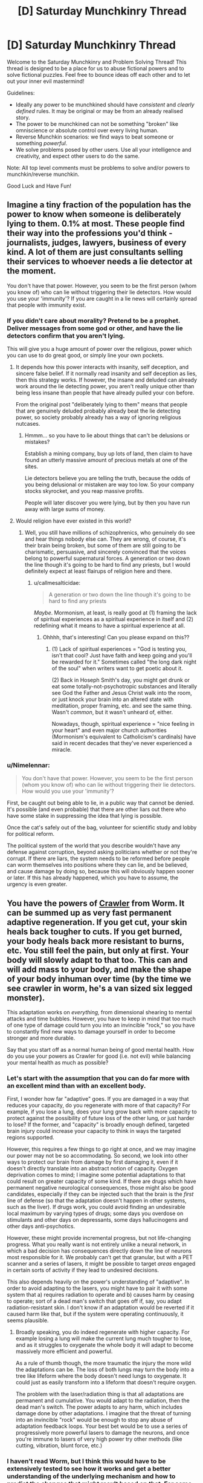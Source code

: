 #+TITLE: [D] Saturday Munchkinry Thread

* [D] Saturday Munchkinry Thread
:PROPERTIES:
:Author: AutoModerator
:Score: 16
:DateUnix: 1593270292.0
:DateShort: 2020-Jun-27
:END:
Welcome to the Saturday Munchkinry and Problem Solving Thread! This thread is designed to be a place for us to abuse fictional powers and to solve fictional puzzles. Feel free to bounce ideas off each other and to let out your inner evil mastermind!

Guidelines:

- Ideally any power to be munchkined should have /consistent/ and /clearly defined/ rules. It may be original or may be from an already realised story.
- The power to be munchkined can not be something "broken" like omniscience or absolute control over every living human.
- Reverse Munchkin scenarios: we find ways to beat someone or something /powerful/.
- We solve problems posed by other users. Use all your intelligence and creativity, and expect other users to do the same.

Note: All top level comments must be problems to solve and/or powers to munchkin/reverse munchkin.

Good Luck and Have Fun!


** Imagine a tiny fraction of the population has the power to know when someone is deliberately lying to them. 0.1% at most. These people find their way into the professions you'd think - journalists, judges, lawyers, business of every kind. A lot of them are just consultants selling their services to whoever needs a lie detector at the moment.

You don't have that power. However, you seem to be the first person (whom you know of) who can lie without triggering their lie detectors. How would you use your 'immunity'? If you are caught in a lie news will certainly spread that people with immunity exist.
:PROPERTIES:
:Author: Rhamni
:Score: 14
:DateUnix: 1593272460.0
:DateShort: 2020-Jun-27
:END:

*** If you didn't care about morality? Pretend to be a prophet. Deliver messages from some god or other, and have the lie detectors confirm that you aren't lying.

This will give you a huge amount of power over the religious, power which you can use to do great good, or simply line your own pockets.
:PROPERTIES:
:Author: ShiranaiWakaranai
:Score: 13
:DateUnix: 1593273757.0
:DateShort: 2020-Jun-27
:END:

**** It depends how this power interacts with insanity, self deception, and sincere false belief. If it normally read insanity and self deception as lies, then this strategy works. If however, the insane and deluded can already work around the lie detecting power, you aren't really unique other than being less insane than people that have already pulled your con before.

From the original post "deliberately lying to them" means that people that are genuinely deluded probably already beat the lie detecting power, so society probably already has a way of ignoring religious nutcases.
:PROPERTIES:
:Author: scruiser
:Score: 21
:DateUnix: 1593274243.0
:DateShort: 2020-Jun-27
:END:

***** Hmmm... so you have to lie about things that can't be delusions or mistakes?

Establish a mining company, buy up lots of land, then claim to have found an utterly massive amount of precious metals at one of the sites.

Lie detectors believe you are telling the truth, because the odds of you being delusional or mistaken are way too low. So your company stocks skyrocket, and you reap massive profits.

People will later discover you were lying, but by then you have run away with large sums of money.
:PROPERTIES:
:Author: ShiranaiWakaranai
:Score: 2
:DateUnix: 1593279983.0
:DateShort: 2020-Jun-27
:END:


**** Would religion have ever existed in this world?
:PROPERTIES:
:Author: RMcD94
:Score: 4
:DateUnix: 1593285423.0
:DateShort: 2020-Jun-27
:END:

***** Well, you still have millions of schizophrenics, who genuinely do see and hear things nobody else can. They are wrong, of course, it's their brain being broken, but some of them are still going to be charismatic, persuasive, and sincerely convinced that the voices belong to powerful supernatural forces. A generation or two down the line though it's going to be hard to find any priests, but I would definitely expect at least flairups of religion here and there.
:PROPERTIES:
:Author: Rhamni
:Score: 7
:DateUnix: 1593290964.0
:DateShort: 2020-Jun-28
:END:

****** u/callmesalticidae:
#+begin_quote
  A generation or two down the line though it's going to be hard to find any priests
#+end_quote

/Maybe/. Mormonism, at least, is really good at (1) framing the lack of spiritual experiences as a spiritual experience in itself and (2) redefining what it means to have a spiritual experience at all.
:PROPERTIES:
:Author: callmesalticidae
:Score: 11
:DateUnix: 1593291313.0
:DateShort: 2020-Jun-28
:END:

******* Ohhhh, that's interesting! Can you please expand on this??
:PROPERTIES:
:Author: MagicWeasel
:Score: 1
:DateUnix: 1593303892.0
:DateShort: 2020-Jun-28
:END:

******** (1) Lack of spiritual experiences = "God is testing you, isn't that cool? Just have faith and keep going and you'll be rewarded for it." Sometimes called "the long dark night of the soul" when writers want to get poetic about it.

(2) Back in Hoseph Smith's day, you might get drunk or eat some totally-not-psychotropic substances and literally see God the Father and Jesus Christ walk into the room, or just knock your brain into an altered state with meditation, proper framing, etc. and see the same thing. Wasn't /common/, but it wasn't unheard of, either.

Nowadays, though, spiritual experience = "nice feeling in your heart" and even major church authorities (Mormonism's equivalent to Catholicism's cardinals) have said in recent decades that they've never experienced a miracle.
:PROPERTIES:
:Author: callmesalticidae
:Score: 10
:DateUnix: 1593304423.0
:DateShort: 2020-Jun-28
:END:


*** u/Nimelennar:
#+begin_quote
  You don't have that power. However, you seem to be the first person (whom you know of) who can lie without triggering their lie detectors. How would you use your 'immunity'?
#+end_quote

First, be caught out being able to lie, in a public way that cannot be denied. It's possible (and even probable) that there are other liars out there who have some stake in suppressing the idea that lying is possible.

Once the cat's safely out of the bag, volunteer for scientific study and lobby for political reform.

The political system of the world that you describe wouldn't have any defense against corruption, beyond asking politicians whether or not they're corrupt. If there are liars, the system needs to be reformed before people can worm themselves into positions where they can lie, and be believed, and cause damage by doing so, because this will obviously happen sooner or later. If this has already happened, which you have to assume, the urgency is even greater.
:PROPERTIES:
:Author: Nimelennar
:Score: 5
:DateUnix: 1593314404.0
:DateShort: 2020-Jun-28
:END:


** You have the powers of [[https://worm.fandom.com/wiki/Crawler][Crawler]] from Worm. It can be summed up as very fast permanent adaptive regeneration. If you get cut, your skin heals back tougher to cuts. If you get burned, your body heals back more resistant to burns, etc. You still feel the pain, but only at first. Your body will slowly adapt to that too. This can and will add mass to your body, and make the shape of your body inhuman over time (by the time we see crawler in worm, he's a van sized six legged monster).

This adaptation works on /everything,/ from dimensional shearing to mental attacks and time bubbles. However, you have to keep in mind that too much of one type of damage could turn you into an invincible "rock," so you have to constantly find new ways to damage yourself in order to become stronger and more durable.

Say that you start off as a normal human being of good mental health. How do you use your powers as Crawler for good (i.e. not evil) while balancing your mental health as much as possible?
:PROPERTIES:
:Author: CaramilkThief
:Score: 7
:DateUnix: 1593291795.0
:DateShort: 2020-Jun-28
:END:

*** Let's start with the assumption that you can do far more with an excellent mind than with an excellent body.

First, I wonder how far "adaptive" goes. If you are damaged in a way that reduces your capacity, do you regenerate with more of that capacity? For example, if you lose a lung, does your lung grow back with more capacity to protect against the possibility of future loss of the other lung, or just harder to lose? If the former, and "capacity" is broadly enough defined, targeted brain injury could increase your capacity to think in ways the targeted regions supported.

However, this requires a few things to go right at once, and we may imagine our power may not be so accommodating. So second, we look into other ways to protect our brain from damage by first damaging it, even if it doesn't directly translate into an abstract notion of capacity. Oxygen deprivation comes to mind; I imagine some potential adaptations to that could result on greater capacity of some kind. If there are drugs which have permanent negative neurological consequences, those might also be good candidates, especially if they can be injected such that the brain is the /first/ line of defense (so that the adaptation doesn't happen in other systems, such as the liver). If drugs work, you could avoid finding an undesirable local maximum by varying types of drugs; some days you overdose on stimulants and other days on depressants, some days hallucinogens and other days anti-psychotics.

However, these might provide incremental progress, but not life-changing progress. What you really want is not entirely unlike a neural network, in which a bad decision has consequences directly down the line of neurons most responsible for it. We probably can't get that granular, but with a PET scanner and a series of lasers, it might be possible to target /areas/ engaged in certain sorts of activity if they lead to undesired decisions.

This also depends heavily on the power's understanding of "adaptive". In order to avoid adapting to the lasers, you might have to pair it with some system that a) requires radiation to operate and b) causes harm by ceasing to operate; sort of a dead man's switch that goes off if, say, you adapt radiation-resistant skin. I don't know if an adaptation would be reverted if it caused harm like that, but if the system were operating continuously, it seems plausible.
:PROPERTIES:
:Author: AndHisHorse
:Score: 5
:DateUnix: 1593294030.0
:DateShort: 2020-Jun-28
:END:

**** Broadly speaking, you do indeed regenerate with higher capacity. For example losing a lung will make the current lung much tougher to lose, and as it struggles to oxygenate the whole body it will adapt to become massively more efficient and powerful.

As a rule of thumb though, the more traumatic the injury the more wild the adaptations can be. The loss of both lungs may turn the body into a tree like lifeform where the body doesn't need lungs to oxygenate. It could just as easily transform into a lifeform that doesn't require oxygen.

The problem with the laser/radiation thing is that all adaptations are permanent and cumulative. You would adapt to the radiation, then the dead man's switch. The power adapts to any harm, which includes damage done by other adaptations. I imagine that the threat of turning into an invincible "rock" would be enough to stop any abuse of adaptation feedback loops. Your best bet would be to use a series of progressively more powerful lasers to damage the neurons, and once you're immune to lasers of very high power try other methods (like cutting, vibration, blunt force, etc.)
:PROPERTIES:
:Author: CaramilkThief
:Score: 5
:DateUnix: 1593308816.0
:DateShort: 2020-Jun-28
:END:


*** I haven't read Worm, but I think this would have to be extensively tested to see how it works and get a better understanding of the underlying mechanism and how to predict the changes that might result based on that. For some example tests (which hopefully will be done with anesthesia):

- Do severed body parts or does spilled blood regenerate at all or display any anomalous effects? If not, you might be an amazing blood and organ donor. However, if there /are/ anomalous effects, then, could your donated blood or organs regenerate a person who receives them? There are likely many terminally-ill patients who would be happy to volunteer for a clinical trial with this. Even if it's not medically useful, you could still provide a consensual [[https://en.wikipedia.org/wiki/HeLa][HeLa]] substitute which might even have industrial applications if it can be cultured into useful products.

- What happens if you receive an organ or tissue transplant? Does the transplanted tissue gain the regeneration ability as well? If so, does it retain that regeneration if it's later removed again? Could you do organ rehabilitation on behalf of other people?

- How far does this regeneration apply? Will it affect hair or nails when you cut them? What about the upper layer of dead skin cells? If there's no regeneration of these, then any hard non-cellular growths that you don't want could probably be safely removed without triggering the regeneration.

- What happens if someone amputates the tip of your pinky finger, leaving just a short flap of skin at the bottom, and then sutures the flap over the end of the nub and puts a cast or brace over the tip to block regrowth for a few days or weeks? Will the fingertip still regenerate after it has already 'healed'? In a similar vein, what happens if you pierce an earlobe and then put a silver wire through it to block the hole from closing up? In other words, is there any way to prevent unwanted regeneration of living tissue?

- Do you actually get stronger if you get injured in a variety of ways? For example, what would be the comparative difference if you had one pinky finger cut off, burned, frozen, crushed in a hydraulic press, dissolved in acid, tourniqueted to death, poisoned with black widow venom, irradiated, and finally belt-sanded off, versus another pinky finger which is just cut off nine times?
:PROPERTIES:
:Author: Norseman2
:Score: 3
:DateUnix: 1593354773.0
:DateShort: 2020-Jun-28
:END:


*** The obvious solution is to take up some job that will do good but with high probability of injury. Examples include firefighter, or the policeman who's supposed to be dealing with large and violent criminal gangs.

After all, none of these injuries are going to permanently inconvenience you, while the good you do remains...
:PROPERTIES:
:Author: CCC_037
:Score: 1
:DateUnix: 1593358397.0
:DateShort: 2020-Jun-28
:END:


** The equator spins at about 450 meters per second (1,000ish mph)

Which means Apparition from the north pole to the equator give you a magical speed boost to one side. I feel like there is a ton of possibility there. And that's before we start looking at orbital speeds of the earth around the sun... And the sun around Sagittarius A...

Anyone know the closing speed between us and the Andromeda galaxy? Asking for a friend!
:PROPERTIES:
:Author: ianyboo
:Score: 4
:DateUnix: 1593275400.0
:DateShort: 2020-Jun-27
:END:

*** I (and many fanfics I have read) had assumed from the usage of portkeys and other artifacts that apparition has some hard limits. Apparition is apparently uncomfortable even over short distances.

I'm hesitatant to directly quote JK Rowling, given some of the other gems she has dropped on her twitter, but she states: [[https://twitter.com/jk_rowling/status/799666899021766658]]

#+begin_quote
  There's a limit to how far you can Apparate. Inter-continental Apparition is very dangerous!
#+end_quote

This means it is possible but dangerous. The Harry Potter wiki notes that Voldemort had to first fly by broomstick over the sea before appariting to Malfoy manor, thus even for a powerful wizard with a clear motivation to, apparition over long distances isn't worth it.

Even if you could manipulate your reference frame in a way that transferred speed, I would assume it would be limited by the range of the apparition, thus the Earth's rotation around the sun, much less the Andromeda galaxy, would not be usable frames of reference.
:PROPERTIES:
:Author: scruiser
:Score: 11
:DateUnix: 1593276798.0
:DateShort: 2020-Jun-27
:END:


*** Interestingly, Niven addresses this in [[https://en.wikipedia.org/wiki/Flash_Crowd][one of his series]] that has basically universal transporter usage.

IIRC there's some sort of momentum buffers (I wanna say some sort of massive floating tanks in the middle of the ocean?) that either sink or supply the extra momentum you need to travel long distances.
:PROPERTIES:
:Author: IICVX
:Score: 10
:DateUnix: 1593277293.0
:DateShort: 2020-Jun-27
:END:


*** Exploited with portals in [[http://www.sagaofsoul.com/][Saga of Soul]].

#+begin_quote
  It happened far too quickly for Downfall to realize what was going on (or defend against it). One moment, a portal was opening, aimed at him from a distance of about twenty meters. The next moment, devastation.

  /Really, it only makes sense. The two ends of a portal are always stationary in relation to each other. But if you pick two geographic locations in the world? They're anything/ */but/* /stationary!/

  The news choppers filmed as the blast erupted from the portal before Soul, hitting Downfall all but instantaneously - like a column of solid devastation reaching to the ground, causing it to explode in a spectacular splash of water and gravel.

  /Because you see... The Earth is revolving eastward, and it's/ */round/* /. So at any moment, you and the patch of Earth you're standing on are going in one direction... while the patch of Earth on your antipodes is going in the/ */opposite/* /direction./

  /And the funny thing? It's going pretty fast. The Earth has a circumference of over 40,000 kilometers, and a revolution period of 24 hours. That means every spot on the equator is moving at a speed not too far from half a kilometer/ */per second/* /./

  As the dust began to clear, the cameras filmed the large steaming crater that had formed in the street; Downfall's body, badly mangled, laid on the crater's rim. The Golden Knife wasn't anywhere near him.

  /Which begs the question: What happens when I, in Japan, open a portal at the equator, somewhat to the East of South America's coast? And about half a kilometer below sea level?/

  /Answer: The most obliteratingly badass water cannon ever. Because, sure, tapping into the Marianas Trench provides pressure... But then, the water still needs time to accelerate. Here, the water is/ */already/* /going faster than a bullet. And this kind of speed means hundreds of tons of water crossing even a small portal in a single second. An energy yield measured in gigajoules, in/ */hundreds/* /of gigajoules./

  /And the scary part? That wasn't my best shot. I can think of an alternation on this technique that I'm still afraid of using due to collateral damage. For now, though.../

  Downfall's body twitched weakly as Soul landed right next to him, and affixed the anti-magic manacle to his arm. She then pointed her index at him. "Junior goddess of kick your ass."
#+end_quote

Although if you can only do it on yourself, it's rather a [[https://www.youtube.com/watch?v=s2hM1tyEL0U&t=89][single-use trick]].
:PROPERTIES:
:Author: Roxolan
:Score: 1
:DateUnix: 1593344611.0
:DateShort: 2020-Jun-28
:END:


** Sacred geometry, ritual purification, various ritual maintenance, and usage of materials with symbolic importance together can imbue large structures with a mystical/magical power that can be used to work various "miracles". These temples can be made as small and temporary as a tent (primarily used for recharging minor artifacts), but large structures tend to work faster and allow more potent effects.

For ritual purity think of the regulations observed by ancient Israelites or of Shinto ritual purity or of modern clean room standards. In general, it seems different ritual purity standards can work, although any given temple needs a particular standard of purity, i.e. one temple that uses a procedure based off a clean room will get messed up if someone ignores the clean room procedures while obeying Golden Dawn ritual purity standard.

Among the miracles:

Empowerment of artifacts. Objects treated with rituals taking hours to days can be empowered with various effects. More powerful object must be recharged at temples.

- "Probabilistic" effects most easy to empower and require minimal (recharging possible outside temples) to no recharging. I.e. someone with a cancer that has a 20% chance to go in remission has their cancer go into remission. This couldn't heal someone with below a 5% chance. If used to light a fire, would only be able to help mundane methods, for instance a spark from flint catches just right. Think of placebomancy from Unsong.

- Subtle, minimalistic interventions can go for several rechargings and/or be recharged in the field. I.e. Can heal cancer with only a 5% chance to go into remission. If used to light a fire could spontaneously heat and ignite a sufficiently flammable material.

- Direct intervention for more powerful effects require recharging, often after every use. This refers to everything that adds in an easily measurable amount of mass/energy to the world. I.e. directly destroying a tumor or generating a fireball out of nothing.

- Direct Subversion of metaphysical or physical rules might require artifact to be used within specialized temple and specialized ritual. I.e. bringing back someone that recently (past 3 days) died of cancer. Altering an object to burn without being consumed or damaged.

Other effects:

- Actualizing miracles within the temple without first empowering an artifact is slightly faster but slightly harder.

As to relationship to various religions and belief systems:

- Imitation of miracles and myths from various religious text makes miraculous effects easier to achieve. This counts for both end result, aesthetics, and method of actualization. Meeting all 3 of these makes things about one step easier, i.e. subtle to probabilistic or direct subversion to direct intervention. I.e. if you wanted to make it easier to bring someone back from the dead fully healed, you might crucify, them stab them in the side with a spear, bury them, wait 3 days, and then they would be resurrected but bearing scars.

- For words/prayers spoken, the actual higher power named seems fairly interchangeable, even for a given temple. I.e. a Wiccan that observes the ritual purity sufficiently well could use an otherwise "Shinto" temple to call for the intervention of the Triple Goddess efficaciously. Even atheists can do things like call on the shared collective unconscious of humanity. It has to be something they at least partially believe in, but other than that "faith" isn't really required.

Some hard limits:

- For resurrecting the dead: Slightly longer than 3 days without preparation before hand, 9 days if prepared before dying, much longer if they avoid truly "dying".

- In general, can't extend life indefinitely. Maintaining ritual purity might push the amount they can extend their life, but requires increasingly stringent purity standards for extending longer.

Some common examples:

- Water to wine to blood. Easy enough to perform in tents or minimally optimized temples.

- Granting super strength to someone that follows a particularly strict standard of ritual purity (i.e. Samson effect)

- Making object that perform their default function better: I.e. a knife that stays sharper and cuts better, a flashlight that always seems to catch what you are looking for in it's light, etc.

- Emergency equipment: Artifacts might expend their charge on a single use, but for a single use emergency equipment this might be okay.

A few prompts about munchkining:

- Miracles to imitate that are most exploitable?

- Most economically viable mundane applications?

- Most valuable impossible to otherwise achieve applications?

- Application most valuable to you personally?

- How would this play out in various historical settings?

How would this play out in the modern world if it was discovered/demonstrated in recent times?
:PROPERTIES:
:Author: scruiser
:Score: 3
:DateUnix: 1593274109.0
:DateShort: 2020-Jun-27
:END:

*** I mean obviously every hospital would immediately become a highly sanctified space and work lot better without any real changes; they already have all sorts of purity rituals going on all the time, with every person ritualistically cleansing themselves between jobs and every room and every tool going through a purification ritual multiple times a day. The fact that these rituals work even if there isn't any magic doesn't make them stop being rituals.

The real change you'd get, IMO, is synthetic corporate religions.

Like, every McDonalds would become a ritually sanctified space oriented around producing the best-tasting food possible out of the ingredients, while using the cheapest and fastest purification rituals (probably only what's legally required of them by law).

Then there'd be the markets and subsidiary activities around religions. You'd have corporate religious consultants, who'll sell you a training and materials contract for the Church of the Machine God (guaranteed to improve factory productivity by 20% with at least 90% employee buy-in), you'd have religious engineering as a field of study in order to figure out how to purify on the cheap, you'd have basic research into religion in order to figure out theoretical questions (is space pure? if we launch a space station, can it be an eternally sanctified and pure temple? if it can be an eternally sanctified temple, can it generate oxygen indefinitely via some sort of Maxwell's Demon-style probabilistic CO2 cracking?)
:PROPERTIES:
:Author: IICVX
:Score: 7
:DateUnix: 1593276670.0
:DateShort: 2020-Jun-27
:END:

**** The sacred geometry and material of symbolic importance requirements would require at least some renovations to make existing hospitals usable that way. I didn't really specify these requirements that much... at the lower end, your idea works, it would be pretty doable for every hospital with any money to spare at all to prioritize it, enough to at least some basic healing artifacts generated at an as needed bases. If renovation are too hard, maybe add on external sites to make the most critical use artifacts on an as needed basis?

#+begin_quote
  you'd have religious engineering as a field of study in order to figure out how to purify on the cheap
#+end_quote

I think you would need to optimize a lot to make it remotely cheap enough to be used in fast food, McDonalds already trades off healthiness and quality for taste, I can't see them raising their price point that much. But your general point works. Any restaurant franchise that can crack the formula on inexpensive and fast (remember empowerment typically takes a few hours of rituals) would have

I like the space station idea. Astronauts already get trained on numerous procedures, what are a few more? On the other hand, I don't know how NASA will feel about another point of failure that can have really esoteric failure conditions.
:PROPERTIES:
:Author: scruiser
:Score: 3
:DateUnix: 1593277544.0
:DateShort: 2020-Jun-27
:END:

***** What exactly does "sacred geometry" mean in this context? Hospitals are designed use case first to be as effective as hospitals as they can be. And material of symbolic importance is just called sanitizer, soap, water...

As for restaurants, you don't enchant the food, you enchant the food making equipment. The fridge makes stuff fresher, the griddle makes stuff juicy, and so on.
:PROPERTIES:
:Author: CreationBlues
:Score: 2
:DateUnix: 1593290743.0
:DateShort: 2020-Jun-28
:END:

****** [[https://en.m.wikipedia.org/wiki/Isaac_Newton%27s_occult_studies][Newton]] thought the Temple of Solomon had various mystical properties in it architecture including golden sections, conic sections, spirals, orthographic projection. More generally [[https://en.m.wikipedia.org/wiki/Sacred_geometry][sacred geometry]] varies across culture but typically includes various symmetries, geometric proportions, and geometric shapes in art and architecture.

The more significant proportions, symmetries, and shapes worked into the architecture the more mystical power it can channel and the faster it can channel it. Some features might conflict, while others synergize together such that it would be an entire field of engineering architecture to optimize it.

Thus, a standard hospital would require at least some renovations. It would probably be more efficient to construct an entirely new building.
:PROPERTIES:
:Author: scruiser
:Score: 2
:DateUnix: 1593298907.0
:DateShort: 2020-Jun-28
:END:


**** I wonder if the miracles are recursive? Can you make an artifact that can use up its own charge to power another artifacts'? You could then just make miracle batteries and have them dropped off at any place needing to use miracles. If so, could you enchant water or electricity as though they were artifacts with this property? Then you could just pipe the miracle juice to wherever you need to fuel miracles. Or could you even have these artifacts charge other artifacts remotely, wirelessly?

Also, what happens when you pit one artifact against another? Suppose the police have an artifact flashlight that's awfully good at finding criminals trying to hide, but suppose the criminal has an equally charged hooded cloak that makes them less likely to get noticed? Does whoever have the more powerful enchantment win?

Can machines or programs perform rituals? Can machines aid rituals? Does it depend on sentience, or being alive? Could a trained dog, or engineered yeast, perform a ritual?
:PROPERTIES:
:Author: Way-a-throwKonto
:Score: 2
:DateUnix: 1593307504.0
:DateShort: 2020-Jun-28
:END:


*** u/deleted:
#+begin_quote
  Sacred geometry
#+end_quote

Can tiny two-dimensional structures count as sacred geometry instances? If so, then use photolithography to make massive numbers of them, increasing power.

#+begin_quote
  If used to light a fire could spontaneously heat
#+end_quote

Can it spontaneously cool? If so, it would be a HUGE help to cryogenics, since that last fraction of a Kelvin is extremely difficult to remove.

#+begin_quote
  Water to wine to blood
#+end_quote

Ocean fertilization, agricultural fertilization, cheap feed if you can find an animal that can survive off of those fluids alone.

#+begin_quote
  a flashlight that always seems to catch what you are looking for in it's light
#+end_quote

Can you make a processor whose stochastic algorithms always seem to find correct solutions more quickly than expected?

Also, can robots perform miracle rituals? You mention that the miracle worker needs to believe in and invoke something---can e.g. convolutional neural networks trained on ImageNet believe in and somehow invoke dogs?
:PROPERTIES:
:Score: 2
:DateUnix: 1593307175.0
:DateShort: 2020-Jun-28
:END:

**** u/scruiser:
#+begin_quote
  Can tiny two-dimensional structures count as sacred geometry instances? If so, then use photolithography to make massive numbers of them, increasing power.
#+end_quote

Yes, that should work. Quantity of sacred geometry would hit diminishing returns at some point... but at the very least it should be possible to fit the equivalent amount of a sacred geometry of massive temple into a shack.

#+begin_quote
  Can it spontaneously cool? If so, it would be a HUGE help to cryogenics, since that last fraction of a Kelvin is extremely difficult to remove.
#+end_quote

Yes. This is exactly what I was trying to think, stuff that is extremely tedious/difficult to do with technology that a slight bit of miraculous intervention can expedite.

#+begin_quote
  Can you make a processor whose stochastic algorithms always seem to find correct solutions more quickly than expected?
#+end_quote

If you have a sufficiently random source of randomness, and the randomness is appropriately used in the algorithm, that should work. It's probabilistic, so it falls under the doesn't need recharging level of mystical power usage. It might not be exactly consistent in how much faster it is... if the algorithm has a 20% chance of finishing with x time and a 5% chance of finishing in y time (without intervention), then the actual time will vary between x and y.

#+begin_quote
  Also, can robots perform miracle rituals? You mention that the miracle worker needs to believe in and invoke something---can e.g. convolutional neural networks trained on ImageNet believe in and somehow invoke dogs?
#+end_quote

Theoretically possible, but tedious to implement. The convolutional neural network would need a "body" sufficient to carry out rituals including miscellaneous gestures, movements of objects, some spoken phrases. For every action that is part of the ritual, the network would need to be trained sufficiently to have a "belief" in it. So it wouldn't just need to "believe" in dogs it would also need to have an internal symbolic reasoning which relates those beliefs in words/gestures/ceremonies. And it would all need to be a single coherent thing, not a bunch of independently trained networks.
:PROPERTIES:
:Author: scruiser
:Score: 1
:DateUnix: 1593367197.0
:DateShort: 2020-Jun-28
:END:


*** u/CCC_037:
#+begin_quote
  Altering an object to burn without being consumed or damaged.
#+end_quote

Wait - but the object that is altered is not in itself an artifact?

Everburning torches!
:PROPERTIES:
:Author: CCC_037
:Score: 1
:DateUnix: 1593358960.0
:DateShort: 2020-Jun-28
:END:


** While power is supplied to the system, you have direct, conscious control (with subconscious instincts for the fine details) over all interconnected aspects of the transit system you're currently riding on, limited to a single mode of transit. The power supply must be appropriate to the system; electricity or fuel or horses or slave laborers are sufficient.

If you're riding an articulated bus in a combined bus, streetcar, and light-rail system, you only have control of the buses - but if the system has long, short, and articulated buses, you get control over all the buses, and the fareboxes and vending machines that support the bus system, as well as fuel pumps, maintenance bays, and bus-prioritizing traffic lights.

If you're riding on a train that connects with the greater freight-rail system, you only control trains that are part of your

You can't make the controlled items do things that they're unable to do. You can't make buses fly, or trains drive on the street.
:PROPERTIES:
:Author: red_adair
:Score: 3
:DateUnix: 1593306948.0
:DateShort: 2020-Jun-28
:END:

*** u/ShiranaiWakaranai:
#+begin_quote
  The power supply must be appropriate to the system; electricity or fuel or horses or *slave laborers* are sufficient.
#+end_quote

Err... so you have mass mind control powers then? As in, as long as you can trick someone into being part of your transit system, you can control their every action?

For example, you can trick someone into carrying you by pretending to be injured. You could get inside a burning building, then the firemen would carry you out. Once you are carried, do you now gain control over the "firemen" transit system? Control firemen all over the city because they are in a sense, an interconnected transit system?
:PROPERTIES:
:Author: ShiranaiWakaranai
:Score: 3
:DateUnix: 1593316659.0
:DateShort: 2020-Jun-28
:END:

**** This is a good question. I think what separates firefighters from a slave-powered transit system is that the primary purpose of firefighters as an organization is not general transportation of passengers.

Ambulance services, though, are part of a network dedicated to transportation.

There must be a vehicle for your power to control; the vehicle's motive system is controlled by your power but not the driver or other staff of the system. You would have mind control of the horses and the slaves as they pull your chariot, but not their driver, and not the horses or slaves when they no longer pull the chariot.
:PROPERTIES:
:Author: red_adair
:Score: 3
:DateUnix: 1593318822.0
:DateShort: 2020-Jun-28
:END:


*** So, I hear there's this guy employed by the train station. Every morning, he rides the train in to work. When he gets there, he writes out and presents a report on the train system. Pointing out every last little thing that's wrong, or needs fixing, in the entire network. No-one knows how he finds his info; the train company just pays attention to his reports.

There's a guy employed by the bus company on a similar basis, but he only works afternoons. Some sort of special arrangement.

.../surely/ they're not the same guy. Surely?
:PROPERTIES:
:Author: CCC_037
:Score: 2
:DateUnix: 1593359445.0
:DateShort: 2020-Jun-28
:END:

**** And on Tuesdays he does a round-trip flight between two nearby airports, and on Wednesdays at lunch he visits the hospital for a short air ambulance ride.
:PROPERTIES:
:Author: red_adair
:Score: 2
:DateUnix: 1593374033.0
:DateShort: 2020-Jun-29
:END:


** This may have been done before in some form, if so I apologize.

Someone with an eidetic memory is able to recall an image with extremely precise, accurate detail after seeing it once. The term is also used to refer to being able to remember other sensory details.

How would you munchkin having an eidetic kinesthetic memory?

The ability to memorize and recall physical movements with perfect precision and accuracy for the rest of your life after only performing them once. There are no cognitive trade-offs for this power. There are also no limits to how many of these memories you can store. They'll all be consolidated into your muscle memory ready to be recalled as you choose. Note that they'd have to be attached to a stimulus to become unconscious reflexes.
:PROPERTIES:
:Author: Sagnaskemtan
:Score: 2
:DateUnix: 1593291827.0
:DateShort: 2020-Jun-28
:END:

*** Perfect precision you say?

Could you write out the times table for all pairs of 10 digit numbers, and thus gain the ability to instantly multiply any pair of 10 digit numbers by remembering what you wrote for that specific pair?

Could you take it one step further and essentially memorize anything you can write down?

Could you learn to draw pictures, so as to capture visual images in terms of your movements needed to draw the image?
:PROPERTIES:
:Author: ShiranaiWakaranai
:Score: 3
:DateUnix: 1593295734.0
:DateShort: 2020-Jun-28
:END:

**** There are 5*10^{19} pairs of ten digit numbers, and you'd still be slower than a computer anyways.
:PROPERTIES:
:Score: 3
:DateUnix: 1593307009.0
:DateShort: 2020-Jun-28
:END:


*** You would learn martial arts and exercise forms very quickly, since the moment you have the form right you have it right permanently.

Lockpicking and sewing and other high precision movements will become much easier.

You could be the best watchmaker ever.
:PROPERTIES:
:Author: CaramilkThief
:Score: 1
:DateUnix: 1593383934.0
:DateShort: 2020-Jun-29
:END:

**** Lockpicking wouldn't be as benefited by this as you think, unless you're picking the same lock every time.
:PROPERTIES:
:Author: CrystalValues
:Score: 1
:DateUnix: 1593535349.0
:DateShort: 2020-Jun-30
:END:

